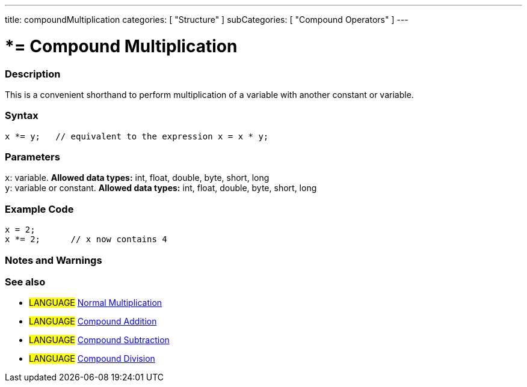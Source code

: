 ---
title: compoundMultiplication
categories: [ "Structure" ]
subCategories: [ "Compound Operators" ]
---

:source-highlighter: pygments
:pygments-style: arduino



= *= Compound Multiplication


// OVERVIEW SECTION STARTS
[#overview]
--

[float]
=== Description
This is a convenient shorthand to perform multiplication of a variable with another constant or variable.
[%hardbreaks]


[float]
=== Syntax
[source,arduino]
----
x *= y;   // equivalent to the expression x = x * y;
----

[float]
=== Parameters
`x`: variable. *Allowed data types:* int, float, double, byte, short, long +
`y`: variable or constant. *Allowed data types:* int, float, double, byte, short, long

--
// OVERVIEW SECTION ENDS



// HOW TO USE SECTION STARTS
[#howtouse]
--

[float]
=== Example Code

[source,arduino]
----
x = 2;
x *= 2;      // x now contains 4
----
[%hardbreaks]

[float]
=== Notes and Warnings
[%hardbreaks]

[float]
=== See also

[role="language"]
* #LANGUAGE#  link:../../Arithmetic%20Operators/multiplication[Normal Multiplication]
* #LANGUAGE#  link:../compoundAddition[Compound Addition]
* #LANGUAGE#  link:../compoundSubtraction[Compound Subtraction]
* #LANGUAGE#  link:../compoundDivision[Compound Division]

--
// HOW TO USE SECTION ENDS
